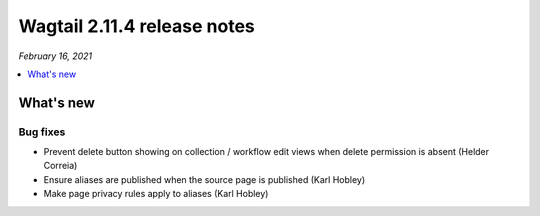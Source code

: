 ============================
Wagtail 2.11.4 release notes
============================

*February 16, 2021*

.. contents::
    :local:
    :depth: 1


What's new
==========

Bug fixes
~~~~~~~~~

* Prevent delete button showing on collection / workflow edit views when delete permission is absent (Helder Correia)
* Ensure aliases are published when the source page is published (Karl Hobley)
* Make page privacy rules apply to aliases (Karl Hobley)
